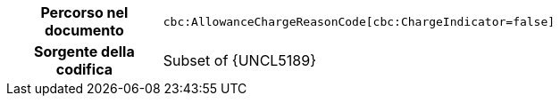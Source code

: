 
[cols="1,4"]
|===
h| Percorso nel documento
| `cbc:AllowanceChargeReasonCode[cbc:ChargeIndicator=false]`
h| Sorgente della codifica
| Subset of {UNCL5189}
|===
